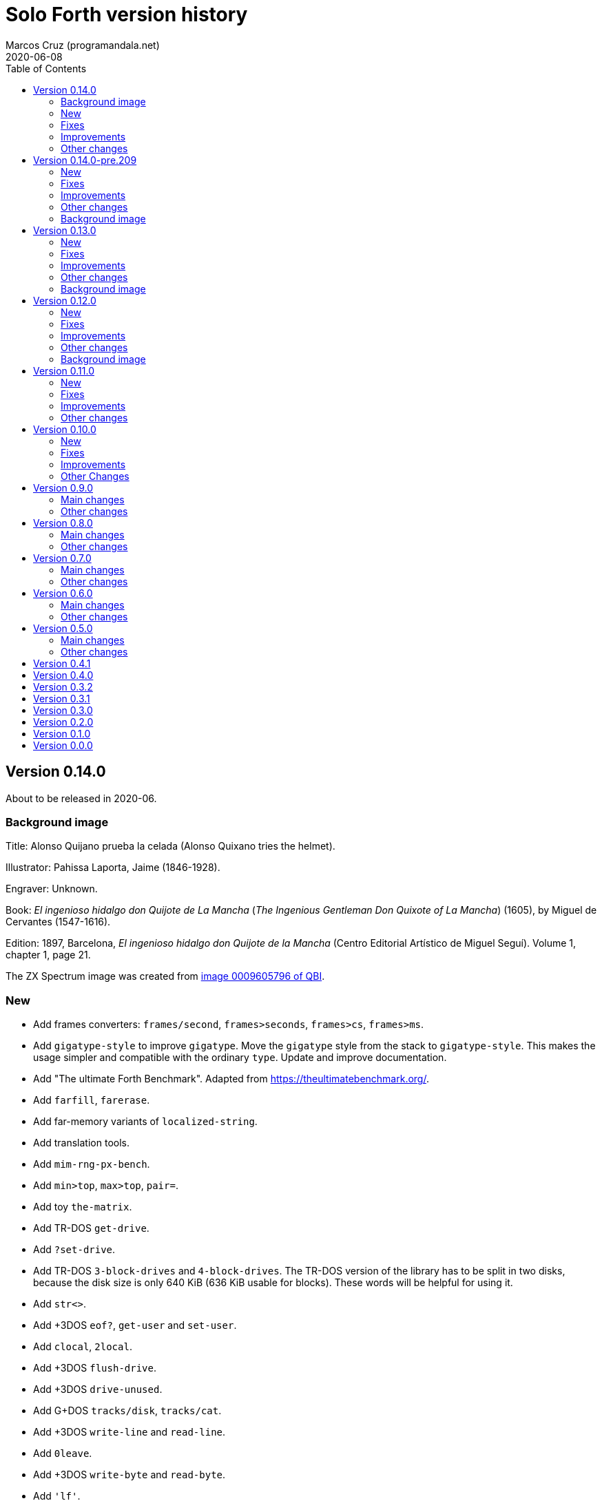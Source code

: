 = Solo Forth version history
:author: Marcos Cruz (programandala.net)
:revdate: 2020-06-08
:toc:

// This file is part of Solo Forth
// http://programandala.net/en.program.solo_forth.html

// This file is in Asciidoctor format
// http://asciidoctor.org

// Version 0.14.0  {{{1
== Version 0.14.0

About to be released in 2020-06.

// Background image {{{2
=== Background image

Title: Alonso Quijano prueba la celada (Alonso Quixano tries the
helmet).

Illustrator: Pahissa Laporta, Jaime (1846-1928).

Engraver: Unknown.

Book: _El ingenioso hidalgo don Quijote de La Mancha_ (_The Ingenious
Gentleman Don Quixote of La Mancha_) (1605), by Miguel de Cervantes
(1547-1616).

Edition: 1897, Barcelona, _El ingenioso hidalgo don Quijote de la
Mancha_ (Centro Editorial Artístico de Miguel Seguí).  Volume 1,
chapter 1, page 21.

The ZX Spectrum image was created from
http://qbi2005.windows.cervantesvirtual.com/wfrmVistaImagen.aspx?imagen=0009605796[image
0009605796 of QBI].

// New {{{2
=== New

- Add frames converters: `frames/second`, `frames>seconds`,
  `frames>cs`, `frames>ms`.
- Add `gigatype-style` to improve `gigatype`.  Move the `gigatype`
  style from the stack to `gigatype-style`. This makes the usage
  simpler and compatible with the ordinary `type`. Update and improve
  documentation.
- Add "The ultimate Forth Benchmark".  Adapted from
  https://theultimatebenchmark.org/.
- Add `farfill`, `farerase`.
- Add far-memory variants of `localized-string`.
- Add translation tools.
- Add `mim-rng-px-bench`.
- Add `min>top`, `max>top`, `pair=`.
- Add toy `the-matrix`.
- Add TR-DOS `get-drive`.
- Add `?set-drive`.
- Add TR-DOS `3-block-drives` and `4-block-drives`.  The TR-DOS
  version of the library has to be split in two disks, because the
  disk size is only 640 KiB (636 KiB usable for blocks). These words
  will be helpful for using it.
- Add `str<>`.
- Add +3DOS `eof?`, `get-user` and `set-user`.
- Add `clocal`, `2local`.
- Add +3DOS `flush-drive`.
- Add +3DOS `drive-unused`.
- Add G+DOS `tracks/disk`, `tracks/cat`.
- Add +3DOS `write-line` and `read-line`.
- Add `0leave`.
- Add +3DOS `write-byte` and `read-byte`.
- Add `'lf'`.
- Add `emit-ascii`.
- Add `eol?`, `newline`.
- Add +3DOS `file-size`.
- Add `os-prog`, `os-unused`, `?os-unused`, `os-ramtop`, `os-stkend`.
- Add `chan>`, `chan>id`, `stream>`, `stream?`.
- Add `os-streams`, `.os-strms` and `.os-chans`.
- Add `dfca` and `current-channel`.
- Add G+DOS `((cat`.
- Add `array<` and `2array<`.
- Add routines to save/restore the Forth IP in +3DOS.  They will be
  needed to implement `write-file` and friends.
- Add +3DOS `bank-write-file` and `write-file`.
- Factor +3DOS `default-1346` from `cold`.
- Factor `default-display` from `cold`.
- Add `no-exit`.
- Factor `d>str` from `d.r`.
- New words common to all display modes: `form>xy`, `>form`, `form`.
- Add `.2x1-udg`.
- Add `csprite`.
- Add `display>tape-file` and `tape-file>display`.
- Add the 64-cpl fonts of the 64#4 driver.
- Add `8+` and `8-` They will be useful for writing new variants of
  UDG sprites.
- Add `emit-udga`.
- Add `#do`.
- Add +3DOS `acat` and `wacat`.
- Add +3DOS `full-cat` flag.
- Add `home?`.
- Add `/first-name`.
- Add `i'`, `j'', `k'`.
- Add `-keys`, `new-key`, `new-key-`.
- Add 2-cell variants of `ticks` (old `frames`).
- Add `elapsed`, `delapsed`, `timer` and `dtimer`.
- Add `expired` and `dexpired`.
- Add `n>str`.
- Add `?depth`.
- Add `cs-dup`, `cs-mark`, `cs-test`.
- Add `0repeat`.
- Add `coff` and `c?`.
- Add `ms>ticks`.
- Add `>name/order`.
- Add `>oldest-name/order`.
- Add `>oldest-name` and `>oldest-name/fast`.
- Add `empty-stack`, a useful factor of `(abort)`.
- Add `c@1+` and `c@1-`.
- Add `attr-wcls`, `wcolor`.
- Add `x>gx` and `y>gy`.
- Add `c@2+` and `c@2-`.
- Add `andif` and `orif`.
- Add `?c1-!`.
- Add `3*`.
- Add `manual-see` control to `see`.
- Add `,udg-block`, `,udg-block-test`.
- Add `con`.
- Add assembler debug tools `<<` and `>>`.
- Add `astack`.
- Add `inversely`.
- Add `key-graphics`, `key-true-video`, `key-inverse-video`,
  `key-caps-lock`.
- Add `unpick`.
- Add `4dup`.
- Add `2-block-drives`.
- Add new tests.
- Add +3DOS `read-file` and `bank-read-file`.
- Add G+DOS `-uifa` and draft `create-file`.
- Add G+DOS `bin`, `r/o`, `w/o`, `r/w`.
- Add a G+DOS UFIA data structure.  First step to implement file
  identifiers.
- Add G+DOS `create-file`.
- Add assembler `ldar,` and `ldra,`.
- Add G+DOS `sectors-used`, `sectors-used@`, `drive-used`,
  `drive-unused`, `sectors/disk`, `sectors/cat`, `sectors>capacity`
  and `max-disk-capacity`.
- Add `/wordlist`, `wordlist>last`.
- Add `dump-wordlists`, `dump-wordlists>`, `dump-wordlist`.
- Add `anew`.

// Fixes {{{2
=== Fixes

- Make control-flow-stack words compile-only.
- Fix needing of `d0=` and `d=`.
- Fix needing of `farcavariable`.
- Fix needing of `needing`.
- Rewrite/fix +3DOS `set-drive` & `transfer-sector`.  An important
  fix. Now +3DOS can use both drive units as block drives.  Therefore
  `2-block-drives` can be used.
- Fix needing of G+DOS `dfca`.
- Fix needing of `c?`; add `2?`.
- Fix `eol?`.
- Fix +3DOS `reposition-file`.
- Fix +3DOS `file-position`.
- Fix `d2/`.
- Fix needing of `set-pixel`.
- Fix and finish +3DOS `wcat`.
- Fix +3DOS `.cat-entry`.
- Fix needing of `thens`.
- Fix `do-dos-open_`.
- Add `default-mode` & `reset-default-mode` to `cold`.  This fixes an
  evident but subtle bug.
- Fix needing of `cs-roll` and `cs-pick`.
- Fix and improve needing of `to`.
- Fix requirements of `cs-test`.
- Fix needing of `defer@`.
- Fix TR-DOS `read-system-track`.
- Fix `d2/`.
- Fix `c@1+` and `c@1-`.
- Fix requirement of `>oldest-name`.
- Fix `?c1-!`.
- Fix/improve "kk" and other keyboard tools.
- Fix port of key row Caps Shift-V.
- Fix `key-delete`.
- Fix `unfit?`.
- Fix `}` in Hayes tester.
- Fix `marker`.
- Fix `blk-line`.
- Fix requirement of `2value`.
- Fix requirement of `[char]`.
- Fix `d2/`.
- Fix `m*/`.
- Fix `m+`.
- Fix requirement of `index`.
- Fix `catch` and `throw`: make them save and restore the source
  specification.
- Fix `marker`.
- Make `nest-source` save the contents of `input-buffer` instead of
  the output of `source`. The old behaviour didn't seem to cause any
  problem, but anyway it wasn't right.
- Fix `far-localized,` and make it accessible.

// Improvements {{{2
=== Improvements

- Improve documentation.  Almost all kernel definitions, and their
  library variants, are documented.  Now all Forth words mentioned in
  the manual outside the glossary are linked to their corresponding
  glossary entries.
- Make the manuals more DOS-specific.
- Homogenize description of _ior_ notation.
- Rewrite `d0=` in Z80.  Much faster, and only two more bytes needed.
- Improve `bench.` to display seconds with hundrendths precision.
- Rename and document the ROM calculator commands.  Now all calculator
  commands and friends have a "|" prefix.  This makes the code
  clearer, makes search order changes unnecessary and makes a single
  glossary possible
- Improve `quit`.  Now the return is stack is emptied only once
  instead of in the loop, following the standard.  `terminal>source`
  was unnecessary, because it's included in `query`.
- Improve needing of G+DOS directory descriptions.
- Improve the `{if` control structure.
- Simplify `where`.
- Improve the width of table columns in the manual.
- Improve `s,` and `fars,`.
- Simplify `retry`.
- Improve `extend` and `turnkey`.  Still under development, though.
- Improve `in-block-header?`.
- Make G+DOS `get-drive` return an I/O result.  It's a fake value, but
  it makes the word compatible with +3DOS and TR-DOS.
- Rewrite `?` in Z80 and combine it with `.`.  This is faster and
  saves 4 bytes.
- Make `eol?` check `newline`.  This is more versatile.
- Improve `open-ot-file` with `?fam`, `/w/o`, `/r/o`.
- Make G+DOS `set-ot-file` choose an unused stream.
- Improve `.os-chans`.
- Improve the 128K sound editor.
- Make `[needed]` optional.  It's almost useless. No need to load it
  with the `need` tool.
- Improve G+DOS `get-drive`.
- Rewrite G+DOS `back-from-dos-error_` with Z80 opcodes.
- Improve TR-DOS `cat`.
- Improve needing of `y/n?` module.
- Improve `next`; remove `push_hlde` from the kernel.  The `next` code
  (the inner interpreter) has been moved after `exit` and copied after
  `do_colon`.  This reduces nesting time to 0.92.  Jumps to
  `push_hlde`, which was a secondary entry of `next`, have been
  removed.  Some benchmarks that use double-cell operations reduce its
  time to 0.99.  These changes increase the size of the kernel by only
  12 bytes.
- Rewrite `0.r` and `0d.r` in Z80.  Faster and smaller. 10 bytes are
  saved in total.
- Rewrite `cexchange` and `c!exchange` in Z80.
- Improve `version` and `.version`.  One byte was too small for the
  prerelease counter.  The improvements in `.version` save 12 bytes.
- Update the Vim syntax highlighting.
- Improve the text `window` implementation.
- Improve transition between 32/64 CPL display modes.  Now the cursor
  position is preserved across `mode-32`, `mode-32-iso` and
  `mode-64o`. Beside, `mode-32-font` and `mode-32iso-font` preserve
  the fonts of their corresponding modes.
- Improve `mode-32iso`; add `mode-32iso-output_`.
- Improve `ocr-chars` and `ocr-first`.
- Improve and extend the `window` module. It's still in an early stage
  of development, with limited features, but it can be used for basic
  things and finally it's documented.
- Update `lastblk` in `(load)` instead of `load`.  This is more
  useful, since `(load)` is used by `load`, `continued` and
  `load-program`.
- Improve `ltype`.
- Make `dticks>ms` and `set-time` faster.
- Rewrite +3DOS `headed` in Z80.
- Use `mode-64-font` for both 64-cpl modes.
- Adapt to the library all 64-cpl fonts from disk 0.
- Init far-memory config in `cold`.
- Make `cold` a code word with a high-level part.  This change saves
  47 bytes of data/code space, and makes the word more versatile for
  future improvements.
- Improve `doer`-`make`.
- Move `*/` to the library.  `*/` is not used in the kernel. This
  change saves 9 bytes of code/data space and 7 bytes of name space.
- Improve `[if]` and `[else]`.
- Move `[defined]` and `[undefined]` to the library.  Also, simplify
  reducing their usage in the library.
- Make `push,` and `pop,` accept register `a`.  This change makes the
  syntax of `pop,` and `push,` regular with all registers.
- Improve `(;code)` with `latestxt`.
- Remove `.system-time` and `.system-date`.  Not very useful.  Beside,
  the names were almost longer than their definitions, which anyway
  are evident.
- Rewrite `?repeat`.  Now its name is coherent with the rest of
  optional control-flow structures, included the new `0repeat`.
- Rewrite `>name` and move it to the library.
- Make `;code` standard.  Now the data field address of the redefined
  word is not placed on the stack but moved to register HL.
- Improve `does>`.
- Improve `default-stringer`.
- Make `.sinclair-stripes` and friends independent.
- Improve `see` to support non-colon words.  But only directly, not
  recursively in colon words yet.
- Improve `udg-block`
- Rewrite run-time code of values in Z80.
- Improve error checking in `(locate)`.
- Improve `g-emit-udg` with `last-font-char`.
- Restore default value of `#block-drives` in `cold`.
- Improve `xstack`.
- Make `hook,` and `prt,` optional.
- Improve `defined?`.
- Make `lwidth` a byte variable
- Update stack notation "x y" to "col row" & "gx gy".
- Make string checks of `[if] [else]` case-insensitive.
- Make it possible to load both block editors and switch between them.
- Move `b/sector` to the library.
- Move `name>str`, `name>strings` and `.name` to the library.
- Move `depth` to the library.
- Move `+loop` to the library.
- Move `.unused` and `.words` to the library.
- Move `2variable` to the library.
- Replace `r> drop` with `rdrop`, except in benchmarks that would be
  affected.
- Make ` `chars>string`, `>bstring` and `2>bstring` to use the
  `stringer` instead of `pad`.
- Make +3DOS `cat-buffer` (used by `cat` and `acat`) use the
  `stringer` instead of `pad`.
- Add a new `?stringer` to throw an error if a string is longer than
  the total capacity of the `stringer`. The old `stringer` was renamed
  to `fit-stringer`.
- Make `order,`, `@order`, `wordlists,` and `@wordlists` independent
  from `marker`.

// Other changes {{{2
=== Other changes

- Remove `get-default-bank` and `set-default-bank`.
- Move `bank-start` and `/bank` to the library.
- Rename `display` to `terminal`.  Following the standard, "display"
  is used in the documentation as a generic term, valid for both the
  terminal and the printer.
- Rename `print` to `ltype`.  This word is a variant of `type`, like
  `gigatype` and others. Beside, "print" is used for words related to
  the printer.
- Rename `load-app` to `load-program`.
- Defer and factor `~~info`; remove `~~app-info`.
- Move blocks speed test to benchmarks module.
- Split TR-DOS library into two disks.  This increases the maximum
  size of the library from 636 KiB (one TR-DOS disk, too small to fit
  the current library) to 719 KiB (one +3DOS disk).
- Remove trailing closing paren from word names.  This new convention
  is simpler. Beside it saves some bytes in name space and blocks.
- Make `(located)` deferred; factor `in-blk-header?`.  Multiline block
  headers are activated by default, but the method fails when the
  block has no paren comment as header.
- Make `?locate` consume its argument.
- Remove +3DOS old `set-drive` & `transfer-sector`.
- Make `newline>` a counted string; remove `/newline`.
- Make `/tabulate` a byte variable.
- Move `fardump` and `farwdump` to <tool.dump.fs>.
- Rename "printable-ascii-char" "graphic-ascii-char".  "graphic" is
  the standard notation for non-control characters.  Old words
  affected: `printable-ascii-char?` `default-printable-ascii-char?`,
  `>printable-ascii-char`.
- Rename `#>kk` `kk#>kk`.
- Rename `keys` `#kk`.
- Rename graphic "blocks" to "rectangles".  "Rectangle" is a less
  confusing name, but it may be changed to "box", depending on the
  final word set, including words to draw line boxes in high
  resolution.  Anyway, these words will be used as low-level
  procedures of the text windows.
- Replace `mode-64` with `mode-64o`.  The code is identical
  (originally written by Andrew Owen), but now its source is
  integrated into the library. The name has changed because an
  improved variant `mode-64s` (adapted from code written by Einar
  Saukas) is under development.
- Factor `load-program` into `(load-program`.
- Replace "frames" names with "ticks".  The OS variable used is called
  FRAMES, but `ticks` is the common name in Forth. All related words
  have been renamed.
- Rename `pause` `basic-pause`.  `pause` is a common usage name in the
  Forth multitasker, which will be implemented.
- Move `cs-swap` to the kernel.
- Don't make a +3DOS 180 KiB boot disk.  Supporting only one disk
  format makes some things simpler on +3DOS.
- Replace `random-range` with `random-between` and `random-within`.
- Rename `d/expired` to `d/past?`.
- Replace `>name` with `>oldest-name` in `see`.
- Add suffix "-sound" to sound effects.  Most names were too generic.
  The new names are clearer and prevent name clashes.
- Remove `jppushhl,`.  This word is useless, since it compiles `push
  hl` and `jp (ix)`.  But the `pushhl` constant is useful to make
  conditional exits in code words.
- Rename `ocr-charset` `ocr-font`.
- Rename `1literal` to `xliteral`, `]1l` to `]xl`, `[1const]` to
  `[xconst]`.  The new names seem clearer, because an unknown cell is
  represented as "x" in the stack notation.
- Make "[(un)needed]" nonimmediate "(un)needing".
- Move `blk-line` to the library.
- Move `>in/l` and `->in/l` to the kernel.  `->in/l` is a factor of
  `\`.
- Rename disk 2 "programs".
- Rename `astack` `estack`, and so the related words.
- Remove `?name-too-short`.  It was used only once, and it was too
  specific to be useful.
- Remove the 5-second pause after displaying the background the first
  time.
- Deactivate the documentation about G+DOS `file-dir#` and
  `file-dirdesc`, which don't work fine yet because of a limitation in
  `(file-status`.
- Remove `c>bstring` (improved to use the `stringer`, it did the same
  than the current `char>string`).
- Rename `?stringer` to `fit-stringer`.
- Move `?` to the library.
- Rename `latest-wordlist` to `last-wordlist`.

// Version 0.14.0-pre.209  {{{1
== Version 0.14.0-pre.209

Released on 2017-04-27.

Prerelease of 0.14.0 for the 18th annual http://vcfe.org[European
Vintage Computer Festival] (April 29th and May 1st 2017, Munich).

This release is the first one that includes a manual and a glossary.
The documentation of the sources, from which the glossary is built,
has been increased and improved a lot.

// New {{{2
=== New

- Add `set-block-drives` and related words.
- Add `get-block-drives`.
- Add G+DOS `ufia1` and `ufia2`.
- Add G+DOS `file-status`.
- Add G+DOS and TR-DOS `file-exists?` (remove `file?`).
- Add G+DOS file metadata words.
- Add TR-DOS file metadata words.
- Add G+DOS and TR-DOS `find-file`.
- Add `-do`.
- Support the memory paging of Scorpion ZS 256.
- Build kernels and boot disks for Scorpion SZ 256, Pentagon 512 and
  Pentagon 1024.
- Add `banks`.
- Add `type-udg`.
- Add `]1l` and `[1const]`.
- Add `ram`.
- Add `ldd,` and `ldi,` to the assembler.
- Add `outlet-autochars`.
- Add `set-mixer` and `get-mixer`.
- Add words to support the ZX7 decompressor.
- Add +3DOS `rename-file`.
- Add +3DOS `get-drive`.
- Finish +3DOS `transfer-sector`, `transfer-block`.
- Add G+DOS `>ufia1`, `>ufia2`, `>ufiax`.
- Add G+DOS `rename-file`, `back-from-dos-error_`.
- Add TR-DOS `>file` and `file>`.
- Add TR-DOS `delete-file`.
- Add +3DOS `delete-file`.
- Add TR-DOS `dos-hl_` entry.
- Add TR-DOS `cat`, `undelete-file` and related words.
- Add TR-DOS `rename-file`, `get-filename`.
- Add TR-DOS `filename>filetype`.
- Add `/bank`.
- Add `x>gx`, `y>gy`, `gx>x`, `gy>y`.
- Remove `begin-module`.
- Add `seclusion` and `isolate`.
- Remove the `save-display` tool.
- Add `xy>r`, `r>xy`.
- Add `udg-block`, `/udg`, `parse-name-thru`, `udg-group`.
- Remove `udg-row[`, `udg[`.
- Add assembly `sll,` and `sllx,`.
- Add `last-tape-header` and its fields.
- Add `l!`, fix assembler's `aagain`.
- Add `gigatype`.
- Add `orthodraw` and `ortholine`.
- Add `xy>gxy` and `xy>gxy176`.
- Add `menu`.
- Add deferred `sqrt` to support its two variants.
- Add `cval` and `ctoval`.
- Add `cvalue`.
- Add `gigatype-title`.
- Add `default-stringer`, needed by `cold`.
- Add `mode32iso-emit`.
- Add `mode-32iso`.

// Fixes {{{2
=== Fixes

- Fix loading of `endm`.
- Fix TR-DOS `cat` (then rename it `acat`), `-filename` and
  `file-status`.
- Fix `relse` and `aelse`.
- Fix graphic block character 128.
- Fix `crnd`.
- Fix +3DOS `set-drive`.
- Configure the memory banks for +3DOS.
- Fix G+DOS `cat` and `acat`.
- Clear previous error at `dos.c` TR-DOS entry.
- Fix prerequisites to build the BASIC loaders.
- Fix needing of `/name` and `first-name`.
- Fix `?rel`.
- Fix `ascii-char?` and `printable-ascii-char?`.
- Fix `execute-hl`.
- Fix init of `last-font-char`.
- Fix needing of `[char]`.

// Improvements {{{2
=== Improvements

- Rewrite `read-mode` and `write-mode` in Z80.
- Improve: Use `cconstant` for G+DOS constants.
- Simplify the loading of `macro`.
- Fix and complete a G+DOS paging test.
- Improve needing of G+DOS hook codes.
- Make G+DOS `set-drive` return an error result.
- Make G+DOS `transfer-sector` use the current drive.
- Improve documentation of the G+DOS module.
- Make needing of tape read/write words independent.
- Improve all Plus D memory fetch/store words.
- Improve G+DOS `file>`.
- Make `cold` set the first drive as current.
- Improve the conversion of TR-DOS error results.
- Use `cconstant` in the assembler.
- Improve `get-order`.
- Make words that init the `need` tool optional.
- Make `unresolved` optional and `?rel` independent.
- Improve the scripts to search the source files.
- Improve/Fix paging on 128-KiB models.
- Simplify the usage of DOS-selection kernel symbols.
- Improve `.unused`.
- Improve `emit-udg`.
- Improve `@p` and `!p`.
- Add a Vim filetype plugin.
- Improve 128k sound words.
- Start faster version of `pixel-attr-addr`.
- Simplify TR-DOS `sector-id`.
- Improve +3DOS calls.
- Improve the `set-block-drives` tool.
- Add Makefile rule to build only 128k TR-DOS disks.
- Improve/fix `list` with a check.
- Rename/change tape words after disk equivalents.
- Improve G+DOS `cat`.
- Improve +3DOS `close-file`.
- Set the lowest `origin` for TR-DOS `cat`.
- Improve the way TR-DOS calls return an error code.
- Make assembler absolute control structures optional.
- Halve the `stringer` and rename its main words.
- Rewrite G+DOS `rename-file` in Z80 opcodes.
- Improve the `~~` debug tool.
- Support `(abort")` in `see`.
- Improve `case`; remove all its alternative codings.
- Improve `local`, `arguments` and `anon`.
- Rewrite the implemetation of assembler labels.
- Make `cold` set the default action of `init-asm`.
- Improve `environment?`.
- Make `/hold` a constant.
- Improve `to` and remove the non-standard version.
- Rewrite `call-xt` with Z80 opcodes.
- Improve/fix needing of some memory and time words.
- Convert `mode32-max-char` to `last-font-char`.
- Improve `mode32-emit`.
- Rename display modes words and modules consistently.

// Other changes {{{2
=== Other changes

- Rename the DOS common module.
- Reorganize and rename the disk images.
- Change G+DOS notation "<file" to "file>".
- Remove `file-as-is>`.
- Replace the `data:` set with `data` and `end-data`.
- Move `do` to the library.
- Move `?(` and `str=` to the kernel.
- Rename all "csb" words to "stringer".
- Change "hp" notation to "np".
- Make G+DOS per-sector border color be the default attribute.
- Change filename extension of library files to "fs".
- Move `get-font` and `rom-font` to the fonts module.
- Change naming convention of Z80-routines constants.
- Don't change the border during G+DOS disk access.
- Rename G+DOS "plusd-in/out" words to "dos-in/out".
- Move +3DOS `close-file` to the library.
- Move +3DOS `file-position` and `reposition-file` to the
  library.
- Rename factors of `file-dir#` and `file-status`.
- Add mode debugging code to `(located)`.
- Rename <bin/sys/> to <bin/dos/>.
- Change "rec" to "sector(s)"; "blk" to "block(s)".
- Rename and factor `sector-id`.
- Factor `create c,` to `(c` in the assembler.
- Rename the graphic address conversion words.
- Rename `>defer` to `>action`.
- Rename screen filter words and module.
- Rename and reorganize printing/display modules.
- Move `mode-32iso-emit` to the library.
- Prepare the two implementations of `allocate`.
- Review and update the sample games.
- Reorganize/improve/update benchmarks.


// Background image {{{2
=== Background image

Title: Alonso Quijano prueba la celada (Alonso Quixano tries the
helmet).

Illustrator: Pahissa Laporta, Jaime (1846-1928).

Engraver: Unknown.

Book: _El ingenioso hidalgo don Quijote de La Mancha_ (_The Ingenious
Gentleman Don Quixote of La Mancha_) (1605), by Miguel de Cervantes
(1547-1616).

Edition: 1897, Barcelona, _El ingenioso hidalgo don Quijote de la
Mancha_ (Centro Editorial Artístico de Miguel Seguí).  Volume 1,
chapter 1, page 21.

The ZX Spectrum image was created from
http://qbi2005.windows.cervantesvirtual.com/wfrmVistaImagen.aspx?imagen=0009605796[image
0009605796 of QBI].

// Version 0.13.0  {{{1
== Version 0.13.0

Released on 2017-02-07.

Another version that includes more new features, bug fixes,
improvements and changes than planned, having being heavily tested
during the development of two game projects.

Some things are worth to be commented apart:

- Only one assembler. The transition from the old assembler to the new
  one has been completed.
- Full rewrite of the color management: the temporary attribute of the
  OS is manipulated directly. This method is much faster and more
  compact.  Alternative words are provided to use the BASIC-like
  method (i.e., control characters).
- Deep modification of the UDG management to use only the character
  range 0..255. Now the first UDG character is always character 0, in
  any context (so far, it could be 0 or 128, depending on the word
  used).  Now the UDG code range of `emit` is coherent, and its
  default behaviour can be configured (by choosing the first character
  it will consider a UDG, instead of printing it through the ROM
  routine) Eventually this will be improved further in order to
  support 8-bit character sets.
- Improved support to store data in far memory.
- Finally, `circle` is included, and a very fast one.
- Improved support to use `bleep`, and also to convert parameters of
  BASIC's `BEEP`.
- New standard tools to manipulate strings: `replaces`, `substitute`
  and `unescape`.
- On TR-DOS, the library can be used on any disk. This makes the
  system actually usable on this DOS, and makes it possible to improve
  its support.

// New {{{2
=== New

- Add `link>wid`.
- Add `>true`, `2>true`, `>false`, `2>false`.
- Add `(cursor-addr)` and `cursor-addr`.
- Add alternative `cursor-addr` and `(cursor-addr)`.
- Add basic words to store and compile strings in far memory: `far,`,
  `fars,`, `farsconstant`, `farsconstants,`, `far,"`, `/farsconstants`
  and `farsconstants-does>`.
- Add variants of the far-memory string arrays that return the strings
  in the circular string buffer: `save-farstring`, `far>sconstants`,
  `/far>sconstants`.
- Add `dot-quote-bench`, to compare printing one single char with
  `emit` or `."`.
- Add `-1..1`.
- Add `view`.
- Add `?seconds`.
- Add `faravariable`, `far2avariable`, `farcavariable`.
- Add `name>str`, a factor of `name>string`.
- Add `name>name`, an alternative `>name` and `>name-bench`.  The
  current Z80 version of `>name` is not needed in the kernel.  An
  alternative version in Forth is being tested.
- Add `#words`.
- Add `/counted-string` constant.
- Add `replaces`.
- Add `substitute` and `unescape`.
- Add `xt-replaces`.
- Add `1/string`.  A faster alternative for the low-level idiom `1
  /string`. Beside, it saves six bytes in the kernel.
- Add `g+dos`, `tr-dos` and `+3dos`.
- Add `beep`, `dhz>bleep`, `middle-octave`, `/octave`,
  `octave-changer`, `beep>dhz`, `beep`, and a new `beep>bleep`.  The
  support of Sinclar BASIC's `BEEP` is complete.  The conversion of
  parameters from `beep` to `bleep` is fully factored and reusable.
- Add `?shift`.
- Add `u.s`.
- Add `inverse-on` and `inverse-off`.
- Add `overprint-on` and `overprint-off`.
- Add `.words`.
- Add `mask+attr!` and `mask+attr@`.
- Add `circle`.
- Add `noop-routine`.  A useful counterpart of `noop`, needed by the
  new implementation of a configurable `circle`.
- Add `blackout`.
- Add `attr-cls`.  A useful factor of `cls`
- Add `]cl` and `]1l`.
- Add `contrast`.
- Add `attr>ink`.
- Add `default-bank-routine` and `e-bank-routine`.
- Add `lower-routine`.
- Add constants for attribute masks: `bright-mask`, `unbright-mask`,
  `flash-mask`, `unflash-mask`, `ink-mask`, `unink-mask`,
  `paper-mask`, `unpaper-mask`.
- Add words to manipulate the graphic coordinates: `g-xy`, `g-x`,
  `g-y`, `g-at-xy`, `g-at-x`, `g-at-y`, `g-home`.
- Add `far>sconstant` and `farsconstants>`.
- Add `os-sp`.
- Add `g-type`, `g-emit`, `g-cr`, etc. (They were almost finished but
  not tested).
- Add `mode32-max-char`.
- Add TR-DOS `set-drive` and related code.  Finally, the library can
  be used on any TR-DOS disk drive.

// Fixes {{{2
=== Fixes

- Fix storage of unresolved assembler references.
- Fix `runtil`, `auntil` and `ragain`.
- Fix sound effects `laser-gun`, `ambulance` and `white-noise`.
- Fix `scroll-1px-up`.
- Fix `wordlists`.
- Fix erasing of `esc-context`.
- Fix loading of `see`.
- Fix `find-name-from`.  A very subtle bug, first detected on
  2016-12-06: When `hp` crossed the 16-KiB boundary, sometimes a
  previous word was not found. Finally, the error condition has been
  found out: a previous word of the same length than the latest one is
  not found after crossing the 16-KiB boundary...  The reason was the
  difference between the actual _nt_ and its converted version in
  paged memory, which was used for restoring.
- Fix `fartype`.
- Make `s\"` and `.\"` use standard escapes by default.
- Add `default-font` for `cold`.  `cold` didn't set the default font.
  That was a subtle bug. In order to reuse code, `set-font` has been
  moved from the library to the kernel, but it has been rewritten is
  Z80 to save some bytes.
- Fix and improve `ocr`.
- Fix `last-column` and `last-row`.
- Fix needing of `??`.
- Fix needing of `16hex.`.
- Fix `error>ordinal`, which was not updated.
- Fix and update `fyi`.
- Fix `fzx-emit`.
- Rename `beep>bleep` to `hz>bleep`.  The word does not convert the
  parameters of BASIC's `beep`, but hertzs.
- Fix requirement of `printable-ascii-char?`.
- Fix and improve `where` and `list-lines`.
- Fix requirements of `xdrop`.
- Fix `parse-esc-string`.
- Fix `(pixel-scroll-up`.
- Fix needing of G+DOS `set-drive`.
- Fix loading of the Pong game.

// Improvements {{{2
=== Improvements

- Write `attr`, `attr-addr`, and `(attr-addr)` in Z80 opcodes.  No
  need to use the assembler for these small words.
- Remove the old assembler (`z80-asm`). Update the new one
  (`z80-asm,`), move the `assembler` vocabulary to the library, in
  order to use `need assembler` to load the new assembler when needed.
  Convert all words to the new assembler.
- Rewrite `ndrop` and `2ndrop` with Z80 opcodes.
- Improve words to page in and page out the Plus D: `plusd-in`,
  `plusd-out`, `plusd-in,`, `plusd-out,`.
- Improve `default-bank`.
- Improve loading of `see-xt` and `see-body-from`.
- Improve `find-name-from`: 3 bytes less, 5% faster.
- Improve `create` (2 bytes less).
- Improve the word-lists interface.  More coherent and less cryptic
  names and functions: Remove `link>wid`; remove `wid>name`; rename
  `(wid>name` to `wordlist>name`; rename `wid>link` to
  `wordlist>link`; rename `.wid` to `.wordlist`; rename
  `wid>vocabulary` to `wordlist>vocabulary`.  add `wordlist-name@` and
  `wordlist-name!`; rename `wid-of` to `wordlist-of`; rename
  `named-wid` to `latest>wordlist`
- Improve `papery`, `brighty`, `flashy`.
- Improve `permcolor`.
- Rename `pause` to `?frames`, and `do-pause` to `frames`.  The name
  "pause" was taken from BASIC but the new names are clearer, and
  consistent with `ms` and `seconds`. Add a new `pause` after Sinclair
  BASIC.  Just a convenience to adapt BASIC programs.
- Improve `see`: type strings between quotes.  This is clearer when
  they have leading or trailing spaces.
- Improve needing of `columns` and `rows`.
- Improve `2avariable`.
- Improve `?repeat`.
- Improve needing of words to print numbers in radix.
- Improve needing of control flow stack words.
- Change the behaviour of `window` and `set-window`.  Now they are
  more versatile.
- Document how data in headers space affect `>name`.
- Replace `xdepth.` with `.depth`;rename `.x` to `.xs`.
- Rewrite `color!` and `color-mask!` in Z80.
- Rewrite `set-udg`,`get-udg` and `get-font` in Z80.
- Improve needing of 128K sound words.
- Restore default behaviour of `.s`.  `.s` was provisionaly modified
  some time ago to print unsigned numbers.  Now `u.s` does the job.
  Both words are in the kernel only during the development.
- Improve needing symmetric/floored-division operators.
- Rename words that store/fetch sys color attributes.  Rename "color"
  prefix to "attr", "permcolor" prefix to "perm-attr".
- Rewrite `perm-attr!` and `perm-attr-mask!` in Z80.
- Rewrite `attr@` and `attr-mask@` in Z80.
- Rewrite `perm-attr@` and `perm-attr-mask@` in Z80.
- Make all attribute words accessible to `need`.
- Improve the implementation of `xstack`.  Rename `set-xstack` to
  `xstack`.  Make `allot-xstack` and `allocate-xstack` more versatile:
  they don't parse a name anymore, but simply return the address of
  the new stack.  Remove `xp@`, `xp!` and `xp+!`.  Fix `xfree`.
  Improve and complete documentation of all words.  Make all words
  individually accessible to `need`.
- Rewrite `odd?` and `even?` in Z80.
- Rename `paper!`/`paper@` and family to "set-/get-".  The new names
  are more logical, because the values are not stored or fetched
  verbatim, but as bits of the temporary attribute. Beside, the new
  naming convention can be generalized and used also with the printing
  modes (`inverse` and `overprint`).  Rewrite `set-paper` and
  `set-ink` in Z80.
- Rename/modify `paper` and family to `paper.`, etc.  These names make
  clear what these words do. Beside, they don't change the permanent
  attribute any more.  Move `paper.`, `ink.`, `bright.` and `flash.`
  to the library.  Improve `bright.` and `flash.` to accept a flag (so
  far they checked only bit 0 of the parameter; nowe any non-zero
  value turns them on, what is the usual behaviour in Forth) and color
  8 (transparent).
- Make `cls` use the temporary attribute.  This behaviour is more
  logical and practical because the permanent attribute is not
  modified by other words any more.
- Add decimal prefix to system variables addresses. This avoids
  problems.
- Improve needing of color constants.
- Rename the far-memory routines constants.  A clearer convention
  is used for constants that return addresses of kernel routines.
- Update needing of `binary`.
- Rename and improve the scroll and pan words.
- Rewrite `spaces` in Z80.
- Rename the variants of `type` that print on fields.  Rename
  `type-left`, `type-right` and `type-center` to `type-left-field`,
  `type-right-field` and `type-center-field`, because they erase the
  field with padding spaces, and there will be a parallel set of words
  that don't.  Improve `type-center-field` and `type-right-field`.
- Improve `mode32-emit` to be configurable.
- Rewrite `bounds` in Z80.
- Convert all UDG words to the 0-index-only convention.  All "0udg"
  words have been renamed after their "udg" counterparts, which have
  been removed.  Other words have become useless too and have been
  removed.
- Improve `udg>`, `ocr-chars` and `ocr-first`.  Now `ocr-chars` and
  `ocr-first` are character variables. No need for a whole cell in
  this case.
- Unify DOS symbols, notation and layout.  Especially TR-DOS and +3DOS
  have some analogous routines, that have been named and arranged the
  same way.

// Other changes {{{2
=== Other changes

- Rename `test-pixel` to `get-pixel`; also in mode 176.
- Remove the old "system bank" code. The far-memory system made it
  unnecessary.
- Convert `voc-link` to `latest-wordlist`.  Now the _wid_ is used as
  pointer to the previous word list.  This method is simpler and
  clearer, and `latest-wordlist` is a better name than the old
  fig-Forth `voc-link`, which anyway relates to vocabularies.
- Rename `udg-chars` to `default-udg-chars`.
- Move far-memory string words to their own module.
- Remove string arrays that don't leave a count.  There were two
  variants of each string array. It's simpler to keep only the variant
  that returns the count of compiled strings, which is useful most of
  the times.
- Benchmark and remove alternative `m*`.
- Remove the kernel copy of `where`.
- Remove `exit` after conditional intepretation.  The objective of
  `exit` at the end of conditional comments (`?\` and `?(`) was to
  interpret blocks faster, leaving the current block after the needed
  code had been interpreted.  But the space in the block is more
  important.
- Remove slower versions of `rshift` and `lshift`.  They are only 3
  bytes smaller, but much slower (1.33 and 1.69 the execution time of
  the faster default versions).
- Move remaining tests to the tests module.
- Remove `permcolor` and `2permcolor` definers.  Hardly useful.
- Rename `color` definer to `attr-setter`, and `2color` to
  `mask+attr-setter`.
- Remove `paper>attr`.  No need for this word. `papery` can be used
  instead.
- Move `span` to the library.
- Move `!bank`, `c!bank`, `@bank` and `c@bank` to the library.
- Move `upper`, `uppers`, `faruppers` and `lowers` to the library.
- Modify `digit?` to use the `lower` routine.
- Remove old unused implementations of `um*`.
- Move `permanent-colors` to the library and rename it to
  `mask+attr>perm`.  This word is not needed in the kernel any more.
  The new name is consistent with the words that manipulate the
  current attribute.
- Remove `0udg-at-xy-echo`, `at-xy-echo-0udg`.  No need for them in
  the kernel.  They are already in the library, with different names,
  since 2017-01-09. They are still experimental.
- Move `read-block` and `write-block` to the main file of the kernel,
  because they are identical in G+DOS, TR-DOS and +3DOS.
- Move TR-DOS `get-drive` and `cat` to the library.
- Move `rec/track` to the kernel.
- Remove `lib-order` and family.  These words were never used, because
  the method was not low-level enough: `need` had to be modified to
  use it explicitily.  A better, transparent method to use several
  configurable library disks at the same time will be introduced in
  v0.14.0.
- Rename the "modules" directories to "addons".  The name was
  confusing because these directories contain code not integrated in
  the library yet, while in all the documentation the name "module"
  means a library file.

// Background image {{{2
=== Background image

Title: Alonso Quijano limpia sus armas (Alonso Quixano cleans up his
armour).

Illustrator: Doré, Gustave (1832-1883).

Engraver: Pisan, Héliodore Joseph (1822-1890).

Book: _El ingenioso hidalgo don Quijote de La Mancha_ (_The Ingenious
Gentleman Don Quixote of La Mancha_) (1605), by Miguel de Cervantes
(1547-1616).

http://qbi2005.windows.cervantesvirtual.com/wfrmDatosEdicion.aspx?edicion=6[Edition]:
Edition: 1863, Paris, _L'ingénieux hidalgo Don Quichotte de la Manche_
(Hachette).  Volume 1, chapter 1, page 13.

The ZX Spectrum image was created from
http://qbi2005.windows.cervantesvirtual.com/imagenes/media/0000600879.jpg[image
0000600879 of QBI].

// Alternative URL:
// http://qbi2005.windows.cervantesvirtual.com/wfrmVistaImagen.aspx?imagen=0000600879

// Version 0.12.0  {{{1
== Version 0.12.0

Released on 2016-12-31.

This version has more new features, bug fixes, improvements and
changes than initially planned. The reason is it was heavily tested
during the development of two game projects.

// New {{{2
=== New

- Port of the `blocked` editor, an alternative to the fig-Forth
  editor. Not fully tested yet.
- `const`, `cconst` and `2const`, to define constants that compile
  their values.
- Add `jp,` to the assembler word list in the kernel, factored from
  `defer`.
- Add `farlimit`, `farunused`; update `.unused`.
- Add `list-lines`, `list-line`.
- Add `qx`, a quick index tool extracted from the original `blocked`
  editor and improved to work with any editor and in any screen mode.
- `.line#`, `/line#`.
- Add `/block#` and `.block#`.
- Add `avariable`, `2avariable`, `cavariable`, 1-dimension arrays that
  work like variables.
- Add `bit-array`, `!bit`, `@bit`.
- Start supporting Gforth's mini-oof.
- Add `see-xt`, `see-body-from`.
- Add `-branch`.
- Add `+if`, `+while`, `+until`.
- Add `max-order` and `?order`.  In order to check the search order in
  `set-order`...
- Add `data:`, `2data:`, `cdata:`.
- Add quotations: `[:` and `;]`.
- Add `enumcell`.
- Add `dtimes`.
- Add `?rstack`.
- New word `>printable-ascii-char`, a factor of `type-ascii` and
  `fartype-ascii`. New faster and specific check
  `printable-ascii-char?`.
- Add `cenum`.
- Add `#>kk`.
- Add `~~app-info`.  This makes `~~` easier to extend and customize by
  the application.
- Add `+perform`.
- Add `-order`, `+order`.
- Add `-1|1`.
- Add assembler labels.
- Add `switch`, `>cell-string`.
- Add `c>bstring`, `2>bstring`.
- Add `hide-internal`, to complete the old `internal` module.
- Add VFX-like `module`.  An implementation of VFX's `module` by
  Ulrich Hoffmann in Forth-94.
- Add SwiftForth's `package`.
- Add `c!exchange`, new `exchange`, `cexchange`.
- Add `sconstants`, `/sconstants`.
- Add `u>str`.
- Add `uppers1`.
- Add `make-block-characters`.
- Add `block-characters` and `0udg>`.
- Add `odd?`.
- Add `set-font`, `get-font`, `set-udg`, `get-udg`, `rom-font`.
- Add `even?`.
- Add `case-sensitive`, `lower`, `lowers`, `farlowers`.
- Add `udg-chars` to define the default UDG 'A'..'U'.
- Add case-sensitive escaped strings.  This improvement makes the
  escaped strings Forth-2012 compliant, and compatible with the ZX
  Spectrum escaped UDG notation (uppercase '\A'..'\U').
- Implement escaped strings search order.  This method is analogous to
  the main search order, and lets the application configure the chars
  escaped by `s\"`, `.\"` and other words.
- Add `window`, a basic implementation of text windows.
- Add constants for common control keys.
- Add `plot176`.
- Start the new `rdraw` (not finished yet).
- Add more words to plot and draw in 255x176 mode.  The graphic
  commands of Sinclair BASIC work in 255x176 instead of 255x191.
  Therefore words that use the same resolution and origin are useful
  to adapt BASIC programs.  New words: `(pixel-addr176)`,
  `pixel-addr176`, `set-pixel176`, `reset-pixel176`,
  `toggle-pixel176`, `test-pixel176`, `set-save-pixel176`,
  `aline176`.
- Add `fyi`.
- Add `ifelse` operator.

// Fixes {{{2
=== Fixes

- Fix `:noname` with the new `call,`.
- Fix needing `d<>`, `trim`, `char`, `[char]`, `word`.
- Fix `+place`.
- Adapt `module` to far memory.
- Make `name<name` compatible with far memory.
- Fix `search`: empty substring caused crash.
- Fix compilation of `s\"`, `.\"`: keep search order.
- Fix `bright!`.
- Load `see` (old `decode`) preserving the word lists config.
- Fix conditional definition of `/kk`.
- Fix `privatize`.
- Fix `u.r`.
- Fix `/hold` and `floored` environmental query strings.
- Fix grep expression in `fs2fba.sh`.
- Fix and improve several issues in both assemblers.  Main changes, in
  the `z80-asm,` assembler: Fix `jp>jr` to manage also unconditional
  jumps; fix `relse`, `rwhile` and `runtil`.
- Fix `jp>jr`.
- Fix names of `im1,` and `im2,`.
- Make `inverse-cond` and `jp>jr` `z80-asm`-safe.  There were problems
  when `z80-asm` was loaded before `z80-asm,`, because `z80-asm` has
  words homonymous with Forth words.
- Fix: Make `cold` reset the behaviour of `warn`.
- Fix code typo in `fast-(pixel-addr)`.
- Fix `rstep`.

// Improvements {{{2
=== Improvements

- Documentation of many words has been improved. All documentation is
  still in the sources, though.
- The needing of many words has been improved, i.e., now they can be
  accessed individually by `need`.
- Rename `transient[ ]transient -transient` to `transient
  end-transient forget-transient` and improve them.
- Update the Vim syntax file.
- Add Vim ftdetect file.
- Make `link@` an alias, for speed.
- Make `words` and family configurable.  Sometimes it's useful to see
  more information in a listing of words.  Now `words`,
  `wordlist-words` and `words-like` can be configured with a deferred
  word.
- Add a configurable resume key to `~~control`.
- Rewrite `lengths` in Z80.
- Improve and test `[switch`.
- Improve `does>` with `call,`.
- Use `cell+ cell+` and `cell- cell-`.  They are a little bit faster
  than `[ 2 cells ] literal +` and `[ 2 cells ] literal -` and save
  one cell.
- Improve `(located)` to detect empty strings.  Actually this was a
  bug: an empty string from `need` and family was accepted and looked
  for, and of course it matched the header of the first locatable
    block of the library.
- Improve G+DOS `transfer-block` with `literal`.
- Rewrite `d-` with Z80 opcodes, to make it independent from the
  assembler.
- Improve kernel's first-boot routine.
- Improve `+field`: Make it a deferred word and add 3 implementations:
  `+field-unopt`, `+field-opt-0` and `+field-opt-0124`.
- Make `negate` 6 T faster and 2 B smaller.
- Improve `~~control` to accept also any resume key.
- Rename `paper>` to `attr>paper`.  Rename `>paper` to `paper>attr`.
  Rewrite them in Z80.
- Increase return stack.
- Define default `/kk`.
- Improve `switch:` with character and 2-cell clauses.
- Improve `export` with `alias`.
- Rewrite `ms`.
- Rewrite `8*` in Z80.
- Make escaped chars configurable in `s\"` and `.\"`. Support escaped
  graphic chars (BASin notation).
- Save one byte in `find-name-from`.
- Improve `~~` with clearer output.
- Improve `du<`.
- Improve `.depth`: 4 bytes smaller.

// Other changes {{{2
=== Other changes

- Store definition names in lowercase.  This makes more sense, because
  this way words can be typed and interpreted in lowercase, which is
  the default in the sources, also when the new case-sensitive mode is
  activated.
- Use `?(` instead of `[if]` in the library.  Compilation of standard
  `[if]` needs more data space and is slower than the conditional
  comment `?(`, which is enough for all the conditional compilation
  needs of the library.
- Split the `indexer` module.  Part of the code can be shared with an
  alternative indexer under development.
- Show version-specific background image at startup.
- Improve the `user` module. Add conditional compilation.
- Reorganize <make/> and <tools/>.  Now <make/> contains the programs
  used by <Makefile>, and <tools/> will contain tools for the Forth
  programmer.
- Move `.line` to its proper module.
- Move code and list tools common to both editors to an independent
  module.
- Rename Wong's `array` to `avalue` and extend it.
- Rename `c!set-bits`, `c!reset-bits`, `c!toggle-bits` to `cset`,
  `creset`, `ctoggle`.
- Rename `c@test-bits` and `c@test-bits?` to `c@and` and `c@and?`.
- Rename `decode` to `see`.  The tool is not complete yet, but it fits
  the description of the standard word `see`, therefore there's no
  need to keep its original name.
- Rename `-branch` to `+branch`. The name was not consistent with
  `?branch` and `0branch`.
- Move `u.r` to the library.
- Prepare the implementation of `use-fly-index`, an alternative
  indexer.
- Move `storer`, `cstorer`, `2storer` to a module.
- Remove old `get-order` and `order@` from library.
- Move `seal` to the library.
- Move `catch` to the library.
- Combine small control structures into one module.
- Combine small definers into one module.
- Move `fartype` and `fartype-ascii` to the library.
- Move `?leave` to the library.
- Move `warnings` and family to the library.
- Move `search-wordlist` to the library.
- Remove `blocks`, a duplicate of `blk/disk`.
- Move `doer-test` to the tests module.
- Remove old unused `bank-boundary?`.
- Replace `scr` with `lastblk` in `load` and `reload`.
- Rename `~~show` to `~~info`.
- Remove mutual needing of `n>r`, `nr>`.
- Rename `?jr-range` and `?page` to `?rel`.  The word is common to
  both assemblers but had different names.
- Rename module of `switch:`, after the usual convention.
- Rename `>cell-string` to `>bstring`, which is completed with the new
  words `c>bstring` and `2>bstring`.
- Rename the `internal` module words to extend it: Old: `internal`,
  `external`, `module` New: `internal`, `end-internal`,
  `unlink-internal`
- Rename "common" and "misc" module filenames.  The change makes those
  modules more visible; besides, by default they are listed before
  their related modules.
- Rename `exchange` to `!exchange`.
- Rename the `environment?` module after the usual convention.
- Remove `(wait)` from the kernel.
- Rename `jpnext`, `jppushhl`: `jpnext,`, `jppushhl,`.  The new names
  are consistent with the rest of similar words also defined in the
  kernel: `jp,` and `call,`. Beside, `z80-asm,`, which uses the comma
  suffix convention,  will be the only assembler in a future version.
- Rename `rdraw`, `adraw` to `rdraw176`, `adraw176`.  These
  implementations use only 176 pixel rows of the screen, like Sinclair
  BASIC. They can be useful for conversions from BASIC.
- Convert `rdraw176` to the `z80-asm,` assembler.
- Convert `inkey`, `get-inkey` to the `z80-asm,` assembler.
- Move kernel aliases after the words they point to.  This change
  makes the output of `see` clearer in certain cases,  because `>name`
  searches the dictionary from oldest to newest definition.  Anyway,
  this is the order aliases are defined outside the kernel.
- Rename `from` to `need-from`.  This word is seldom needed.  `from`
  is a generic, more useful name in application context.
- Change the assembler of pixel graphic words.  Convert all of them
  from the deprecated `z80-asm` to `z80-asm,`.
- Rename `wait-for-key` to `discard-key`.
- Move `s'` from its own module to the misc strings module.
- Improve the description of the Forth tools used by GNU make to build
  the Forth system.
- Compact the library to fit the 636 KiB available in a TR-DOS disk
  image.

// Background image {{{2
=== Background image

From version 0.12.0, Solo Forth shows a version-specific background
image the first time it boots. The image of this version is the
following:

- Title: Alonso Quixano reading books of chavalry.
- Author: Gustave Doré (1832-1883).
- Book: _El ingenioso hidalgo don Quijote de La Mancha_ (_The
  Ingenious Gentleman Don Quixote of La Mancha_) (1605), chapter 1, by
  Miguel de Cervantes (1547-1616).

The ZX Spectrum image was converted from the
http://www.h-net.org/~cervantes/doreesp2.htm[pictures scanned by
Claudio Paganelli] from the italian edition _Don Chisciotte della
Mancia_, published by Edoardo Perino (Rome, 1888).

// Version 0.11.0  {{{1
== Version 0.11.0

Released on 2016-11-16.

The goal of this version was to implement a virtual 64-KiB continuous
space built from 4 configurable memory banks, in order to increase the
headers space of the Forth system (so far only one single 16-KiB bank
was used for that), and also to provide the programmer an easy method
to use all the paged memory.  It has been called "far memory".

// New {{{2
=== New

- Far memory: A virtual 64-KiB continuous space, built from 4
  configurable memory banks. It's used by the Forth system to store
  the dictionary headers, and can be used transparently by the
  programmer.
- Basic support for the far-memory system in the kernel: `far-banks`,
  `far`, `?next-bank`, `?previous-bank`, `far@`, `far!`, `farc@`,
  `farc!`, `farplace`, `fartype`, `faruppers`.
- Optional library words to manage the far memory: `far2@`, `far2!`,
  `far@+`, `farc@+`, `far2@+`, `far+!`, `farc+!`, `move>far`,
  `move<far`, `cmove>far`, `cmove<far`, `fartype-ascii`, `fardump`,
  `farwdump`, `farallot`.
- Add `u>ud`.
- Add `word-length-mask`.
- Try and document `indexer`. It did not work in previous versions
  because the old 16-KiB bank used to store the definition headers was
  not large enough: the index occupied 12 KiB, while the kernel
  definitions occupied 5 KiB. After implementing the 64-KiB far
  memory, the indexer works fine.  Its usage has been documented in
  the source and the README.

// Fixes {{{2
=== Fixes

- Fix description of the header structure.
- Fix requiring `gcd`, `%` and `u%`.
- Fix `\`, which used `span` instead of `#tib`.  This bug has been
  invisible for a long time, because `\` is not used in the command
  line.
- Fix block title of the calculator module: it caused `>=` and other
  calculator operators be found by `need` instead of the integer ones,
  because the calculator module is before the integer operators in the
  library disk.  This problem affected the "tt" sample game, which
  also lacked `need randomize`.
- Fix conditional compilation of `alias!`.
- Fix requiring `<=>'.

// Improvements {{{2
=== Improvements

- Update Vim syntax file.
- Rewrite `c!bank`, `!bank`, `@bank` and `c@bank` in Z80.
- Simplify `home`.  No need for specific versions of `home` for the
  screen modes. Only `at-xy` has to be reconfigured by the screen
  modes, if needed.
- Improve the address register module.  The code still used direct
  jumps to `pushhl` instead of `jppushhl`, which is faster with no
  size penalty.
- Improve documentation of the `assert(` tools.
- Document the `~~` debugging tool.
- Compact the assemblers, saving one block each.
- Make all buffers contiguous.  Now the circular string buffer can be
  configured to use the disk buffer and the terminal input buffer as
  extra space.
- Improve documentation of `dump` and `wdump`.
- Improve the default `case` with `alias`.

// Other changes {{{2
=== Other changes

- Remove the old unused code of the old search order.
- Make Z80 registers and flags uppercase in kernel's comments.
- Rename "names pointer" to "headers pointer".  The whole header of
  the definition is stored at the pointed address, not just its name.
  Therefore the old `np`, `np!` and `np@` have been renamed to `hp`,
  `hp!` and `hp@`.
- Rename `code-field,` to `call,` in `assembler`.  The old
  `code-field,`, needed in the kernel, does exactly the same as
  `call,` in the `z80-asm,` assembler. So it has been renamed, moved
  to the `assembler` word list and removed from the assembler.
- Move `8*` from the assemblers to the operators.
 
// Version 0.10.0  {{{1
== Version 0.10.0

Released on 2016-10-23.

Besides many new features, fixes, improvements and changes, this
version includes disk images not only for G+DOS but also for TR-DOS
and +3DOS.  The support for TR-DOS and +3DOS is not finished: The
TR-DOS version can access the library only from drive A, and it has no
words to manage disk files; the +3DOS version can not use the library.

// New {{{2
=== New

- Add `-1`.  `-1` is defined with the former code of `true`, and
  `true` is converted to an alias.  This saves 8 bytes in the kernel
  and makes any compiled -1 faster than a literal and one cell
  smaller.
- Add `''` and `>>name`.  These words allow to get the execution token
  pointer of a name, and convert it to its associated name token; this
  makes it possible to get the actual name of an alias, what is
  impossible from its shared execution token.
- Add `['']`.
- Add `gcd` operator.
- Add color constants and color modifiers.
- Add a 128K sound editor.  First version. It's usable but needs
  improvements.
- Support for TR-DOS (not finished: the library can be accesed only
  from drive A).
- Add `blks` checker.
- Add `lib-order`.  So far the library must be one single disk.
  `lib-order`, `set-lib-order` and `get-lib-order` will make it
  possible to use several library disks and configure the order in
  which they are searched, up to the maximum allowed by the DOS. These
  words are not used by `need` yet, so they are useless at the moment.
- Build disks for +3DOS (the library can not be accesed yet).
- Add `ref-xdpb` to the +3DOS version.
- Add `first-udg` and `udg-row[`.
- Add `exec-bench`.  This bench compares the execution time of
  executing two pieces of code depending on a flag, using three
  methods.
- Add `fetch-bench`.
- Add `set-pixel-bench`.
- Add `pixels-bench`.
- Add `bitmap>attr-addr` and `pixel-attr-addr`.
- Add `store-bench`.
- Add `allot-xstack`.
- Add `rec/track`.

// Fixes {{{2
=== Fixes

- Fix `>body` and `body>`.  Their codes were exchanged when they were
  moved to the library.
- Fix `decode`, which showed the usage instructions before checking
  the word.
- Fix `need-here`.
- Fix `find-name` with `?do`.
- Fix needing `c@+`.
- Fix requiring `c1+!`, `c1-!`, `1+!` and `1-!`.
- Fix G+DOS `(cat)`; update the G+DOS module.
- Fix conditional compilation of some library words.  The conditional
  compilation of `]l`, `]2l`, `exec` ,`eval`, `save-here` and
  `restore-here` was wrong.
- Fix requisite of "Siderator 2".
- Fix `load-app` to be compatible with `refill`.

// Improvements {{{2
=== Improvements

- Modify the structure of vocabularies.  Now vocabularies don't keep
  the data of a word list in their body.  Instead, they create a
  wordlist and store only its address. This way, `vocabulary` can be
  moved to the library, even if there are three vocabularies in the
  kernel (`root`, `forth` and `assembler`). But the main advantage of
  this change is conversion can work in both directions: a word list
  identifier can be get from a vocabulary name, no matter if the
  vocabulary was created with `vocabulary` or out of an existent word
  list; and a vocabulary can be created from a word list, and its
  structure will be identical to those created by `vocabulary`.
- Improve format of error messages.  Now a backslash is printed after
  the error code, and only when text messages are active. This looks
  clearer and saves 2 bytes in the kernel.
- Improve the `decode` tool.  Improve the check in `colon-cfa?`.
  Compact `decode-special`.
- Improve compilation of 8-bit literals.  `literal` is replaced with
  the new word `1literal` in `interpret-table`.  This causes 8-bit
  literals will be compiled by `cliteral` instead of `literal`, what
  saves one byte of data space and is faster at run-time.  `cliteral`
  was moved from the library to the kernel, and `byte?` was added in
  order to do the check.  These changes add 31 bytes to the kernel,
  but they will make the programs smaller and faster.
- Improve `0`, `1` and `2`.  These byte constants have been rewritten
  as code words. This makes them faster.
- Improve `constant` and `cconstant`.  Now they are faster: their
  run-time code runs directly into `@` and `c@`. This saves 8 bytes
  from the kernel.
- Improve `2constant`.  Now its run-time code (instead that of `2>r`,
  less used) runs directly into `2@`. This makes double constants a
  bit faster and saves one byte from the kernel.
- Improve needing of 128K sound effects.  Now every sound effect can
  be required individually.
- Improve definition of 128K sounds.  Now sounds are created with
  `sound` instead of `sound:`, and when they are executed they just
  play instead of returning the address of its data.
- Improve `sector-id` for G+DOS.
- Improve needing of `<is>`, `[is]` and `is`.  No `<is>` and `[is]`
  can be needed apart.
- Improve `pixels`.
- Improve documentation of `attr` and related words.

// Other Changes {{{2
=== Other Changes

- Move `vocabulary` to library; adapt `assembler`.
- Use `wordlist` for `parse-escaped-string`.  No need to use
  `vocabulary` for a standard tool.
- Move `there` to the library.
- Reuse the code of `noop` to save 2 bytes.
- Reorganize the exception codes; add TR-DOS codes.  In order to make
  calculations easier, all DOS will share the range of exception
  codes.
- Start implementing ior to DOS calls.  The goal is all Forth words
  that call any DOS routine return an ior error result.
- Print DOS name in the greeting message.
- Organize the disk images in directories.
- Rename `error-messages-block` to `errors-block`.  Also combine
  blocks of its module to save two of them.
- Compact the library.  The code of several modules has been compacted
  and reorganized in order to save blocks, because of the 636 KiB
  usable in TR-DOS disk images.
- Split the tests and benchmarks into several disks, in order to make
  them fit 636-KiB TR-DOS disks.
- Rename disk images.  All disk image files have been renamed after a
  shorter and clearer format, easier to use with the SDL file
  interface of the Fuse emulator.  Now disks are numbered the same way
  in every DOS, with an ordinal number instead the identifier of the
  drive it's supposed to be used with.
- Make G+DOS' `transfer-sector` return an ior.
- Remove G+DOS' old `set-library-disk`.  `set-library-disk` and
  `get-library-disk` are superseded by `set-lib-order` and
  `get-lib-order`, which are implemented but not used by `locate` yet.
- Rename the disk files to fit any DOS.  The filename format 4+3 fits
  G+DOS (10 chars), +3DOS (8+3 chars) and TR-DOS (8 chars). This is
  simpler than creating different names for every DOS, and makes code
  compatible.
- Reuse code of `invert`.  Currently, the HL register needs to be
  inverted from assembler, in two DOS operations. There's no need to
  duplicate code. The fastest method is chosen, though the call makes
  `invert` a bit slower.
- Free RAM page 1 in +3DOS.  +3DOS uses RAM pages 1, 3, 4 and 6 as an
  array of 128 sector buffers (numbered 0...127), each of 512 bytes,
  thus 32 buffers per RAM page. The cache and RAM disk occupy two
  separate (contiguous) areas of this array.  In order to free RAM
  page 1 for Solo Forth, the default configuration must be modified,
  moving everything up and making the RAM disk 32 buffers smaller.
- Complete the +3DOS exception codes.
- Compact the source of `located`.
- Improve the output of `exec-bench`.
- Rename `xstack` to `allocate-xstack`.
- Make `(pixel-addr)` deferred.

// Version 0.9.0  {{{1
== Version 0.9.0

Released on 2016-05-18.

// Main changes {{{2
=== Main changes

- Finish `refill`, improve `-->`.  Now `refill` supports blocks. `-->`
  has been rewritten after it.
- Fix `[else]` with `refill`: Now `[if]` can cross block boundaries.
- Fix `to`, `2to` and `cto`.
- Add `load-app`.
- Fix `parse-all` (was `parse-line`); finish `execute-parsing`.
- Move `evaluate` and `string>source` to the library: These words are
  not used in the kernel, and `evaluate` can be rewritten after
  `execute-parsing`, which is in the library. This saves 28 bytes in
  the kernel.
- Add `!>`, `2!>` and `c!>`: Words that change the value of constants,
  inspired by IsForth's `!>`.
- Improve `value`, `to` and their variants: The default versions
  (standard `value` and `to`, and non-standard `2value`, `2to`,
  `cvalue` and `cto`) have been combined into one single module,
  rewritten as aliases and documented.  The standard alternative
  versions of `value`, `2value` and `to` have been documented.
- Rename non-parsing `value`/`to` to `val`/`toval`.

// Other changes {{{2
=== Other changes

- Fix harmless bug in `locate-reneed`.
- Improve compilation of "memory.misc.fsb": Remove dependency on the
  assembler. Add conditional compilation. Compact the blocks. Remove
  unused code.
- Rename `@cell+` to `@+`, add `2@+`.
- Fix `!a`, `!a+`, `c@a+`: The module of the address register has been
  compacted and documented.  During the process three bugs, caused by
  wrong Z80 opcodes, were discovered and fixed.
- Simplify the circular string buffer: So far the internal offset of
  the buffer was stored before the buffer data. It has been moved to
  `>csb`, which formerly was a fake variable, a constant that returned
  the address of the offset, and now is an actual variable. This saves
  a cell and is more versatile. In total, ten bytes are saved with
  some related changes.
- Add `2storer`.
- Remove `set-latest-lex`: A factor of `interpret` and `compile-only`
  that was not useful, because there are no more flags to set.
  Removing it saves 5 bytes.
- Improve `hided`.
- Fix requirements of `[cconst]`.
- Add benchmark for `?throw'.
- Document `fill`, `erase`, `blank`.
- Shorten `hex`: A branch saves one cell, more important than speed in
  this case.  `hex` and `decimal` have been documented.
- Rename `hided` to the correct `hidden`.
- Move `>body` and `body>` to the library.
- Improve `up`: Now `up` is a variable, not a constant that returns
  the address where the value is stored.  This change is necessary to
  implement multitasking, and it saves one cell.
- Improve conditional compilation of word lists tools.

// Version 0.8.0  {{{1
== Version 0.8.0

Released on 2016-05-10.

// Main changes {{{2
=== Main changes

- Add the Forth-94 core tests written by John Hayes.

// Other changes {{{2
=== Other changes

- Improve compilation of the assemblers: Now the contents of `base`,
  the compilation word list and the search order are saved before
  compiling the assemblers, and restored at the end.
- Add `align` and `aligned`.
- Fix `[char]`.

// Version 0.7.0  {{{1
== Version 0.7.0

Released on 2016-05-09.

// Main changes {{{2
=== Main changes

- Fix `header,`: move `current-latest` back to the kernel.
- Fix and improve `search`: 8 times faster code.
- Fix `mode42`.
- Make three library disks instead of one.
- Rename `s=` to `str=`; add `str<`, `str>`.
- Rename `other>` to `othercase>`; improve its doc.
- Rename `nextcase` to `repeatcase`; improve its doc.
- Rename `set` to `storer` and improve it.
- Rename `chan` to `channel`.
- Improve `compare`: faster code.
- Improve and document `overprint`; move it to the library.
- Improve and document `inverse`; move it to the library.
- Improve `paper` and `ink`.
- Improve the `indexer` tool: no data space used anymore.
- Add `?(`.
- Add `need-here`.
- Move `warnings` control to the library.

// Other changes {{{2
=== Other changes

- Fix `border` and modify `default-colors`.
- Fix code typos in "printing.cursor.fsb".
- Fix the error of `?locate`.
- Add `0max`.
- Add `<=>`.
- Add `?ccase`, `ccase0`, `ccase`.
- Add `alias!`.
- Add `clshift`, 8-bit version of `lshift`.
- Add `color`, `2color` and related words.
- Add `cstorer`.
- Add `dup>r`.
- Add `either` and `neither`.
- Add `holds`.
- Add `lineload`.
- Add `ruler`.
- Add `split` and `join`.
- Add `string-parameter`.
- Add `type-left`, `type-center`, `type-right`.
- Add `warning"`.
- Add `words#`.
- Add color system variables.
- Factor `.unused` from `greeting`.
- Factor `permanent-colors` from `ink`.
- Improve `0=` and `=`.
- Improve `2r>`.
- Improve `default-colors`.
- Improve `leave`.
- Improve `need`.
- Improve `u<`.
- Improve `z80-asm,`, the alternative assembler.
- Improve compilation and documentation of `alias`.
- Improve conditional compilation of printing control.
- Improve printing of nameless word lists.
- Improve documentation of `?repeat`.
- Improve documentation of `create:`.
- Improve documentation of `jppushl`.
- Improve documentation of `options[`.
- Improve documentation of `thiscase`.
- Make `chars` an alias of `noop`, not a deferred word.
- Make `from` and `locate` optional.
- Make pictured output string buffer configurable.
- Make the faster `<` definitive.
- Move `[compile]` to the library.
- Move `defer@` to the library.
- Move `printer` to library.
- Remove `(i)`.
- Remove `transfer-mode`.
- Remove unnecessary `space` from `.wid`.
- Rename and add color words.
- Replace remaining `[compile]` with `postpone`.
- Simplify `cls`.
- Simplify `default-colors`.
- Simplify `type-right`.
- Test and document `tabulate`.
- Fix description of `ahead`.
- Compact the library.

// Version 0.6.0  {{{1
== Version 0.6.0

Released on 2016-04-27.

// Main changes {{{2
=== Main changes

- Add `marker`.
- Add modern `latest` (old fig-Forth `latest` is renamed to `current-latest`).
- Add `latestxt` and `lastxt`.
- Fix `recurse` and `:noname`, which used the old `latest`.
- Add `name>interpret`, `name>compile`.
- Add `comp'` and `[comp']`.
- Fix `restore-here`.
- Fix and improve compilation of literals.
- Add `char-position?` and `char-in-string?`.
- Rename `ascii-type` to `type-ascii`.
- Improve definition of UDGs.
- Improve printing of UDGs at graphic coordinates.

// Other changes {{{2
=== Other changes

- Add `/!`, `*!`, `2/!`, `2*!`.
- Move `char` and `[char]` to the library.
- Move `cliteral` to the library.
- Move `;code` to the library.
- Move `2rdrop` to the library.
- Move `pick` to the library.
- Move `nextname` to the library.
- Move `:noname` to the library.
- Move `get-default-bank` and `set-default-bank` to the library.
- Improve the error code of `located`.
- Replace `bs` with `backspace` in `dump`.
- Fix description of `defined`.
- Clearer warning and exception messages.
- Update the Pong game.

// Version 0.5.0  {{{1
== Version 0.5.0

Released on 2016-04-22.

// Main changes {{{2
=== Main changes

- Add floating point support.
- Add ROM calculator support.
- Fix `>name`.
- Improve `alias`.
- Add `user`.
- Add `j` and `k`.

// Other changes {{{2
=== Other changes

- Add `realias`.
- Improve `dnegate`.
- Add `wait-for-key`.
- Improve `system-bank`.
- Improve `upper`.
- Renamed the math library files with a common root.
- Move `recurse` to the library.
- Add `(source-id)`.
- Move `!s` and `c!s` to the library.
- Add `-!`.
- Add `times`.
- Fix `(;code)`.
- Improve `associative-list`.
- Fix `dump`.
- Improve `ascii-type`.
- Fix `decode-compile`.
- Rename library files.
- Documentation: Change the stack notation for flags.

// Version 0.4.1  {{{1
== Version 0.4.1

Released on 2016-04-11.

- Fix and improve the tape support: The message "Start tape, then
  press any key" does not appear anymore.
- The tape module is fully documented.

// Version 0.4.0  {{{1
== Version 0.4.0

Released on 2016-04-10.

- Tape support.
- New words: `nonfull-display`, `full-display`, `save-display` and
  `restore-display`.

// Version 0.3.2  {{{1
== Version 0.3.2

Released on 2016-04-09.

- Fix, improve and finish the `arguments` implementation of locals.
- Improve the documentation of some library modules.

// Version 0.3.1  {{{1
== Version 0.3.1

Released on 2016-04-09.

- Split the assembler library module into three files: z80-asm
  assembler, z80-asm-comma assembler and common tools.
- Fix the title of two 8-bit pseudo-random number generator
  benchmarks.
- Fix the name of the `base-execute` library module.

// Version 0.3.0  {{{1
== Version 0.3.0

Released on 2016-04-03.

- Adapt some library words to DTC.
- Fix the DTC version of `decode` and remove its ITC version.
- Add `docolon` to the kernel, needed by `decode`.
- Add `cslit` and an alternative definition of `csliteral` to the
  library.
- Improve `decode` with support for `csliteral`.
- Change the stack notation "text<c>" to "ccc<char>", after the
  standard.
- Fix `number?`: wrong numbers left a double cell on the stack under
  the TOS flag, and `base` was not restored.
- Add `number-punctuation?` to check for valid punctuation in numbers.
- Improve `number?` to recognize also comma, colon, plus, hyphen and
  slash as valid punctuation, any number of them, at any position.
  Formerly only one decimal point was allowed, at any position.
- Add `number` to the library.
- Make `.\"` independent from `s\"`.
- Replace Z80 jumps to the `push_hl` entry point of the inner
  interpreter with a `push hl` and the usual `jp (ix)` (jump to
  `next`). This saves 2 CPU cycles and needs no additional bytes.
  Benchmarks are 1% faster.
- Add `jppushhl` to the assembler wordlist in the kernel and modify
  the library code words accordingly.
- Make `number?` to reject initial or duplicated point.
- Rename all occurrences of "punctuation" to "point".
- Make `number-point?` match only the standard period. Add two
  alternatives to the library, which recognize more points.
- Add `there`, which sets `dp`.
- Convert the words `compile,`, `begin`, `<mark`, `<resolve` and
  `then` to aliases.
- Remove `next2`, which is unnecessary in DTC; update `pause` and
  `execute-hl` accordingly.
- Update some development benchmarks.
- Reorganize the source, binary and temporary files into directories.
- Add the `bank-start` constant.
- Add `save-here` and `restore-here`.
- Add the `code-bank` tool (not tested yet).
- Modify the file words to return a standard ior.
- Modify `mode42` and `mode64` to implement alternative versions that
  use the code bank.
- Convert `>wid` and `wid>` to aliases.
- Add `+under`.
- Update the implementation of `wordlist` and `vocabulary`.
- Replace `get-order`.
- Add `set-default-bank`, `get-default-bank` and `default-bank#`.
- Remove parens from names of the printing mode vectors.
- Comment out the contrast ink calculation in `border`.
- Remove the game _Nuclear Invaders_, which temporarily had been
  included in the library.
- Split the library into files (151) and update the Makefile
  accordingly.  This makes it possible to include only the modules
  needed by the user application.
- Rename the interrupt-independent version of `inkey` to `get-inkey`.
- Rename the two versions of `key??`, which are interrup-independent,
  to `get-key?` and `fast-get-key?`.
- Fix `-suffix`.
- Add `for-i` for the `for step` loop.
- Rename `di` to `dfor-i` for the `dfor dstep` loop.
- Rename the words of Wil Baden's `case` structure to avoid name clash
  with the standard `case`.
- Remove old fig-Forth loop indexes from the library.
- Modify the license.
- Update and complete all of the source file headers.
- Add `?repeat`.
- Modify and factor `wid>name`.
- Simplify the storage and printing of the version number, by making
  release candidates start from 1 instead of 0.
- Include only the best implementations of pseudo-random number
  generators.  Update the benchmarks of all of them.
- Improve the documentation of many words.
- Add `indexer`, a tool that indexes the library and makes `need`,
  `needed`, `reneed` and `reneeded` much faster.
- Add `cell/`, `d10*` and `bits` to the library.

// Version 0.2.0  {{{1
== Version 0.2.0

Released on 2016-03-14.

- The old alternative ITC code is removed.

// Version 0.1.0  {{{1
== Version 0.1.0

Released on 2016-03-14.

Many fixes, changes and improvements. See the
http://programandala.net/en.program.solo_forth.history.html[development
history].

- The Vim syntax file for Solo Forth is included.

// Version 0.0.0  {{{1
== Version 0.0.0

Developed from 2015-06-02 to 2015-12-18.

During this long initial period of the development, Solo Forth grew
from a small seed (the code of Abersoft Forth, a fig-Forth 1.1) to a
disk-based system, with only some small traces of fig-Forth left, with
many features of modern standard Forth systems and a huge library of
optional code.

Version branch 0.0 was finished after replacing the fig-Forth `do
loop` control structures with the Forth-83 version, adding a method to
nest sources (`nest-source` and `unnest-source`) and writing
`evaluate`.

